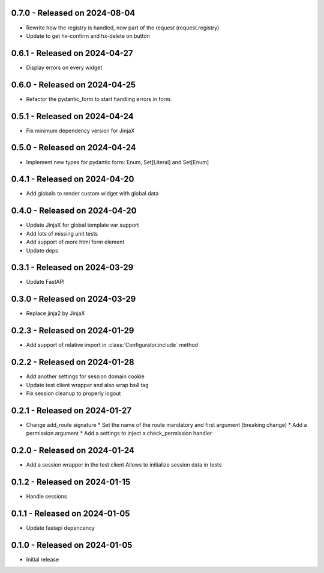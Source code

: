 0.7.0  - Released on 2024-08-04
-------------------------------
* Rewrite how the registry is handled, now part of the request (request.registry)
* Update to get hx-confirm and hx-delete on button

0.6.1  - Released on 2024-04-27
-------------------------------
* Display errors on every widget

0.6.0  - Released on 2024-04-25
-------------------------------
* Refactor the pydantic_form to start handling errors in form.

0.5.1  - Released on 2024-04-24
-------------------------------
* Fix minimum dependency version for JinjaX

0.5.0  - Released on 2024-04-24
-------------------------------
* Implement new types for pydantic form: Enum, Set[Literal] and Set[Enum]

0.4.1  - Released on 2024-04-20
-------------------------------
* Add globals to render custom widget with global data

0.4.0  - Released on 2024-04-20
-------------------------------
* Update JinjaX for global template var support
* Add lots of missing unit tests
* Add support of more html form element
* Update deps

0.3.1  - Released on 2024-03-29
-------------------------------
* Update FastAPI

0.3.0  - Released on 2024-03-29
-------------------------------
* Replace jinja2 by JinjaX

0.2.3  - Released on 2024-01-29
-------------------------------
* Add support of relative import in :class:`Configurator.include` method

0.2.2  - Released on 2024-01-28
-------------------------------
* Add another settings for session domain cookie
* Update test client wrapper and also wrap bs4 tag
* Fix session cleanup to properly logout

0.2.1  - Released on 2024-01-27
-------------------------------
* Change add_route signature
  * Set the name of the route mandatory and first argument (breaking change)
  * Add a permission argument
  * Add a settings to inject a check_permission handler

0.2.0  - Released on 2024-01-24
-------------------------------
* Add a session wrapper in the test client
  Allows to initialize session data in tests

0.1.2  - Released on 2024-01-15
-------------------------------
* Handle sessions

0.1.1  - Released on 2024-01-05
-------------------------------
* Update fastapi depencency

0.1.0  - Released on 2024-01-05
-------------------------------
* Initial release
